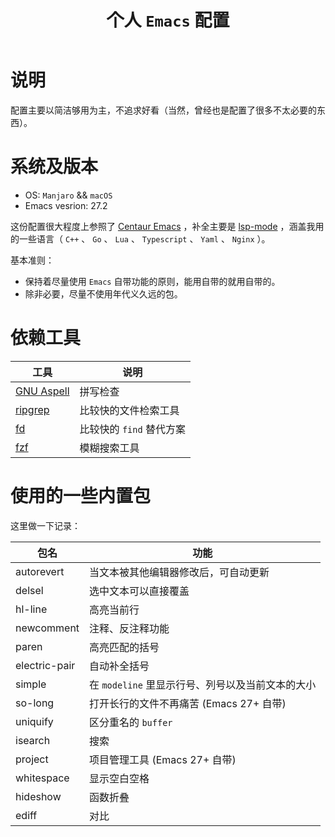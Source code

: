 #+TITLE: 个人 ~Emacs~ 配置

* 说明
配置主要以简洁够用为主，不追求好看（当然，曾经也是配置了很多不太必要的东西）。

* 系统及版本
- OS: ~Manjaro~ && ~macOS~
- Emacs vesrion: 27.2

这份配置很大程度上参照了 [[https://github.com/seagle0128/.emacs.d][Centaur Emacs]] ，补全主要是 [[https://github.com/emacs-lsp/lsp-mode][lsp-mode]] ，涵盖我用的一些语言（ ~C++~ 、 ~Go~ 、 ~Lua~ 、 ~Typescript~ 、 ~Yaml~ 、 ~Nginx~ ）。

基本准则：
- 保持着尽量使用 ~Emacs~ 自带功能的原则，能用自带的就用自带的。
- 除非必要，尽量不使用年代义久远的包。
* 依赖工具

| 工具       | 说明                   |
|------------+------------------------|
| [[http://aspell.net/][GNU Aspell]] | 拼写检查               |
| [[https://github.com/BurntSushi/ripgrep][ripgrep]]    | 比较快的文件检索工具   |
| [[https://github.com/sharkdp/fd][fd]]         | 比较快的 ~find~ 替代方案 |
| [[https://github.com/junegunn/fzf][fzf]]        | 模糊搜索工具           |

* 使用的一些内置包

这里做一下记录：

| 包名 | 功能 |
|------+------|
| autorevert | 当文本被其他编辑器修改后，可自动更新  |
| delsel | 选中文本可以直接覆盖 |
| hl-line | 高亮当前行 |
| newcomment | 注释、反注释功能 |
| paren | 高亮匹配的括号 |
| electric-pair | 自动补全括号 |
| simple | 在 ~modeline~ 里显示行号、列号以及当前文本的大小  |
| so-long | 打开长行的文件不再痛苦 (Emacs 27+ 自带) |
| uniquify | 区分重名的 ~buffer~ |
| isearch | 搜索 |
| project | 项目管理工具 (Emacs 27+ 自带) |
| whitespace | 显示空白空格  |
| hideshow | 函数折叠 |
| ediff | 对比 |
